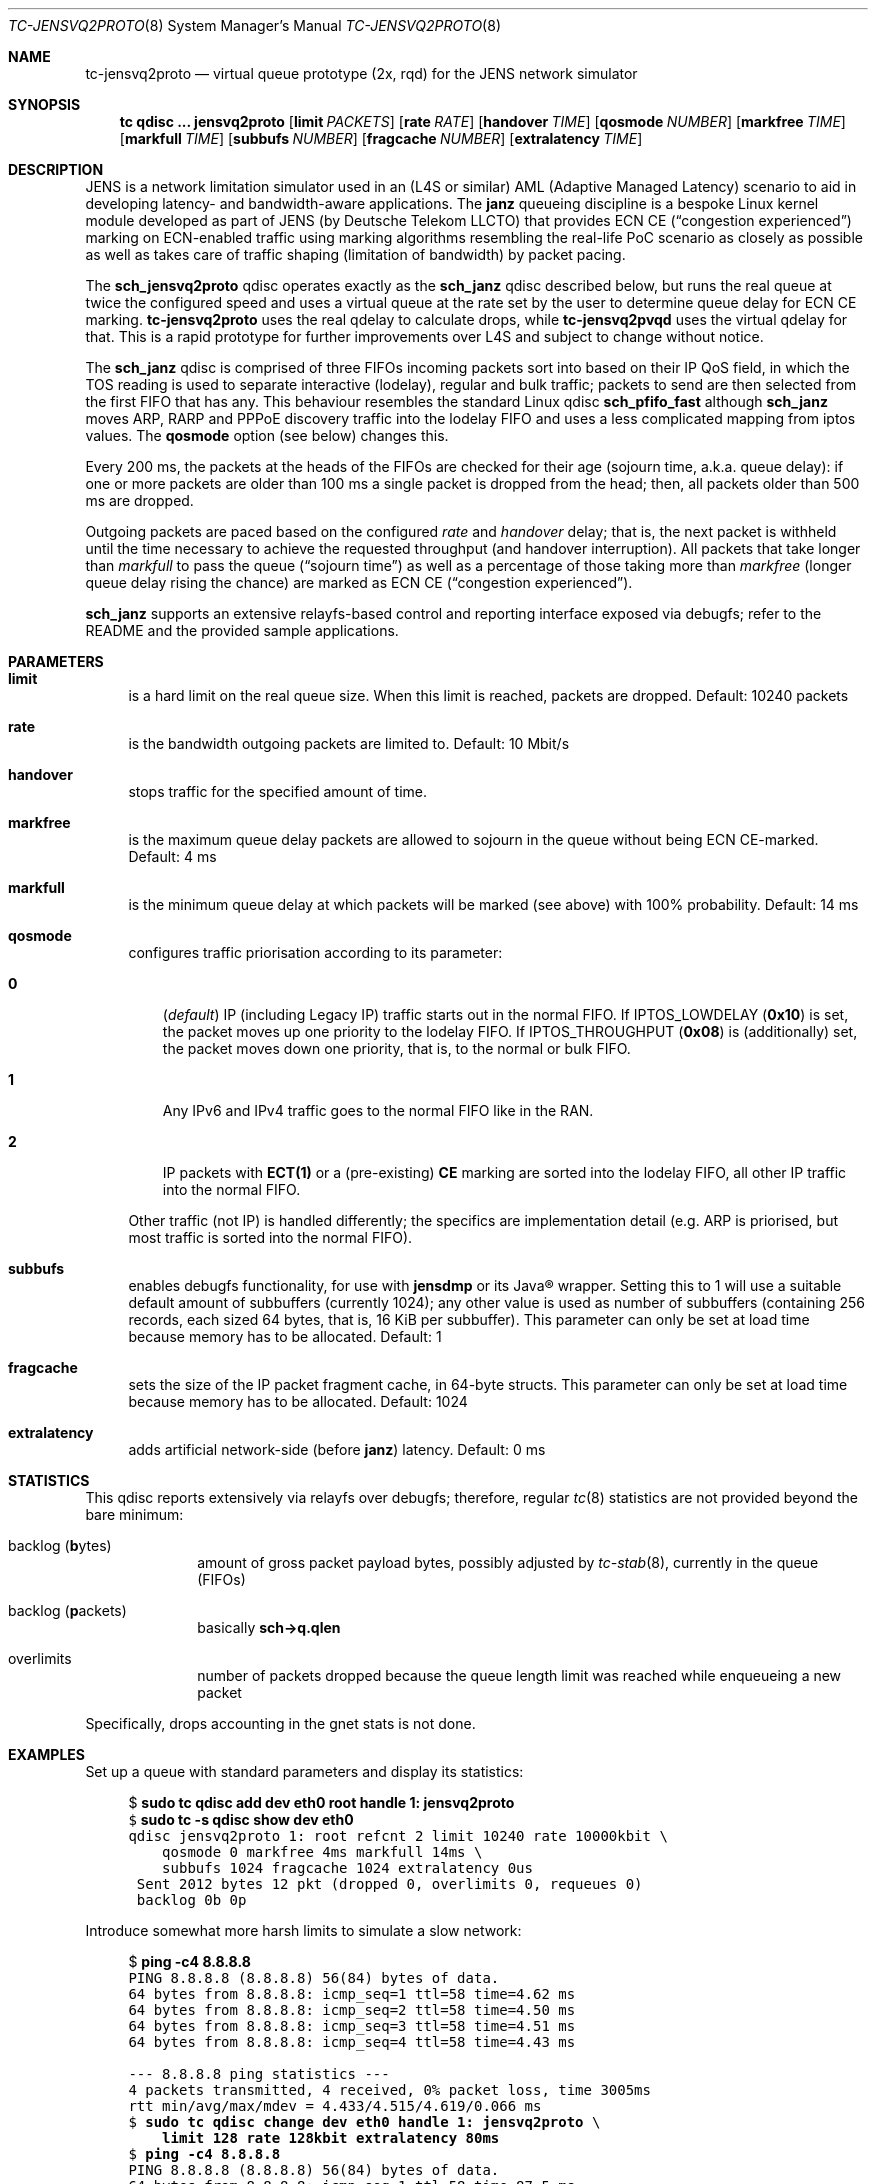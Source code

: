 .\" Copyright © 2022, 2023
.\"	mirabilos <t.glaser@tarent.de>
.\" Licensor: Deutsche Telekom LLCTO
.\"
.\" Provided that these terms and disclaimer and all copyright notices
.\" are retained or reproduced in an accompanying document, permission
.\" is granted to deal in this work without restriction, including un‐
.\" limited rights to use, publicly perform, distribute, sell, modify,
.\" merge, give away, or sublicence.
.\"
.\" This work is provided “AS IS” and WITHOUT WARRANTY of any kind, to
.\" the utmost extent permitted by applicable law, neither express nor
.\" implied; without malicious intent or gross negligence. In no event
.\" may a licensor, author or contributor be held liable for indirect,
.\" direct, other damage, loss, or other issues arising in any way out
.\" of dealing in the work, even if advised of the possibility of such
.\" damage or existence of a defect, except proven that it results out
.\" of said person’s immediate fault when using the work as intended.
.\"-
.if \n(.g .hlm 0
.Dd October 16, 2023
.Dt TC\-JENSVQ2PROTO 8
.Os Linux
.Sh NAME
.Nm tc\-jensvq2proto
.Nd virtual queue prototype (2x, rqd) for the JENS network simulator
.Sh SYNOPSIS
.Nm tc
.Ic qdisc ...\& Nm jensvq2proto
.Op Ic limit Ar PACKETS
.Op Ic rate Ar RATE
.Op Ic handover Ar TIME
.Op Ic qosmode Ar NUMBER
.Op Ic markfree Ar TIME
.Op Ic markfull Ar TIME
.Op Ic subbufs Ar NUMBER
.Op Ic fragcache Ar NUMBER
.Op Ic extralatency Ar TIME
.Sh DESCRIPTION
JENS is a network limitation simulator used in an
.Pq L4S or similar
.No AML Pq Adaptive Managed Latency
scenario to aid in developing latency- and bandwidth-aware applications.
The
.Nm janz
queueing discipline is a bespoke Linux kernel module developed as part of JENS
.Pq by Deutsche Telekom LLCTO
that provides ECN CE
.Pq Dq congestion experienced
marking on ECN-enabled traffic using marking algorithms resembling
the real-life PoC scenario as closely as possible as well as takes care
of traffic shaping (limitation of bandwidth) by packet pacing.
.Pp
The
.Nm sch_jensvq2proto
qdisc operates exactly as the
.Nm sch_janz
qdisc described below, but runs the real queue at twice the
configured speed and uses a virtual queue at the rate set by
the user to determine queue delay for ECN CE marking.
.Nm tc\-jensvq2proto
uses the real qdelay to calculate drops, while
.Nm tc\-jensvq2pvqd
uses the virtual qdelay for that.
This is a rapid prototype for further improvements over L4S
and subject to change without notice.
.Pp
The
.Nm sch_janz
qdisc is comprised of three FIFOs incoming packets sort into
based on their IP QoS field, in which the TOS reading is used to
separate interactive (lodelay), regular and bulk traffic; packets
to send are then selected from the first FIFO that has any.
This behaviour resembles the standard Linux qdisc
.Ic sch_ Ns Li pfifo_fast
although
.Nm sch_janz
moves ARP, RARP and PPPoE discovery traffic into the lodelay FIFO
and uses a less complicated mapping from iptos values.
The
.Ic qosmode
option (see below) changes this.
.Pp
Every 200 ms, the packets at the heads of the FIFOs are checked for their age
.Pq sojourn time , a.k.a.\& queue delay :
if one or more packets are older than 100 ms a single packet is dropped
from the head;
then, all packets older than 500 ms are dropped.
.Pp
Outgoing packets are paced based on the configured
.Ar rate
and
.Ar handover
delay; that is, the next packet is withheld until the time necessary
to achieve the requested throughput
.Pq and handover interruption .
All packets that take longer than
.Ar markfull
to pass the queue
.Pq Dq sojourn time
as well as a percentage of those taking more than
.Ar markfree
.Pq longer queue delay rising the chance
are marked as ECN CE
.Pq Dq congestion experienced .
.Pp
.Nm sch_janz
supports an extensive relayfs-based control and reporting interface exposed
via debugfs; refer to the README and the provided sample applications.
.Sh PARAMETERS
.Bl -tag -width XX
.It Ic limit
is a hard limit on the real queue size.
When this limit is reached, packets are dropped.
Default: 10240\ packets
.It Ic rate
is the bandwidth outgoing packets are limited to.
Default: 10\ Mbit/s
.It Ic handover
stops traffic for the specified amount of time.
.It Ic markfree
is the maximum queue delay packets are allowed to sojourn in the queue
without being ECN CE-marked.
Default: 4\ ms
.It Ic markfull
is the minimum queue delay at which packets will be marked (see above)
with 100% probability.
Default: 14\ ms
.It Ic qosmode
configures traffic priorisation according to its parameter:
.Pp
.Bl -tag -width 0\&
.It Ic 0
.Pq Em default
IP
.Pq including Legacy IP
traffic starts out in the normal FIFO.
If
.Dv IPTOS_LOWDELAY
.Pq Li 0x10
is set, the packet moves up one priority to the lodelay FIFO.
If
.Dv IPTOS_THROUGHPUT
.Pq Li 0x08
is (additionally) set, the packet moves down one priority, that is,
to the normal or bulk FIFO.
.It Ic 1
Any IPv6 and IPv4 traffic goes to the normal FIFO like in the RAN.
.It Ic 2
IP packets with
.Li "ECT(1)"
or a
.Pq pre-existing
.Li \&CE
marking are sorted into the lodelay FIFO,
all other IP traffic into the normal FIFO.
.El
.Pp
Other traffic (not IP) is handled differently; the specifics are
implementation detail (e.g.\& ARP is priorised,
but most traffic is sorted into the normal FIFO).
.It Ic subbufs
enables debugfs functionality, for use with
.Nm jensdmp
or its Java\(rg wrapper.
Setting this to 1 will use a suitable default amount of subbuffers
.Pq currently 1024 ;
any other value is used as number of subbuffers (containing 256 records,
each sized 64 bytes, that is, 16\ KiB per subbuffer).
This parameter can only be set at load time because memory has to be allocated.
Default: 1
.It Ic fragcache
sets the size of the IP packet fragment cache, in 64-byte structs.
This parameter can only be set at load time because memory has to be allocated.
Default: 1024
.It Ic extralatency
adds artificial network-side
.Pq before Nm janz
latency.
Default: 0\ ms
.El
.Sh STATISTICS
This qdisc reports extensively via relayfs over debugfs; therefore, regular
.Xr tc 8
statistics are not provided beyond the bare minimum:
.Bl -tag -width XX -offset indent
.It backlog Pq \fBb\fRytes
amount of gross packet payload bytes, possibly adjusted by
.Xr tc-stab 8 ,
currently in the queue
.Pq FIFOs
.It backlog Pq \fBp\fRackets
basically
.Li sch\-\*(Gtq.qlen
.It overlimits
number of packets dropped because the queue length limit was reached
while enqueueing a new packet
.El
.Pp
Specifically, drops accounting in the gnet stats is not done.
.Sh EXAMPLES
Set up a queue with standard parameters and display its statistics:
.Bd -literal -offset 4n
$ \fBsudo tc qdisc add dev eth0 root handle 1: jensvq2proto\fR\fC
$ \fBsudo tc \-s qdisc show dev eth0\fR\fC
qdisc jensvq2proto 1: root refcnt 2 limit 10240 rate 10000kbit \e
    qosmode 0 markfree 4ms markfull 14ms \e
    subbufs 1024 fragcache 1024 extralatency 0us
 Sent 2012 bytes 12 pkt (dropped 0, overlimits 0, requeues 0)
 backlog 0b 0p
.Ed
.Pp
Introduce somewhat more harsh limits to simulate a slow network:
.Bd -literal -offset 4n
$ \fBping \-c4 8.8.8.8\fR\fC
PING 8.8.8.8 (8.8.8.8) 56(84) bytes of data.
64 bytes from 8.8.8.8: icmp_seq=1 ttl=58 time=4.62 ms
64 bytes from 8.8.8.8: icmp_seq=2 ttl=58 time=4.50 ms
64 bytes from 8.8.8.8: icmp_seq=3 ttl=58 time=4.51 ms
64 bytes from 8.8.8.8: icmp_seq=4 ttl=58 time=4.43 ms

\-\-\- 8.8.8.8 ping statistics \-\-\-
4 packets transmitted, 4 received, 0% packet loss, time 3005ms
rtt min/avg/max/mdev = 4.433/4.515/4.619/0.066 ms
$ \fBsudo tc qdisc change dev eth0 handle 1: jensvq2proto\fR\fC \e
    \fBlimit 128 rate 128kbit extralatency 80ms\fR\fC
$ \fBping \-c4 8.8.8.8\fR\fC
PING 8.8.8.8 (8.8.8.8) 56(84) bytes of data.
64 bytes from 8.8.8.8: icmp_seq=1 ttl=58 time=87.5 ms
64 bytes from 8.8.8.8: icmp_seq=2 ttl=58 time=84.4 ms
64 bytes from 8.8.8.8: icmp_seq=3 ttl=58 time=84.4 ms
64 bytes from 8.8.8.8: icmp_seq=4 ttl=58 time=84.4 ms

\-\-\- 8.8.8.8 ping statistics \-\-\-
4 packets transmitted, 4 received, 0% packet loss, time 3006ms
rtt min/avg/max/mdev = 84.417/85.193/87.486/1.323 ms
$ \fBsudo tc \-s qdisc show dev eth0\fR\fC
qdisc jensvq2proto 1: root refcnt 2 limit 128 rate 128kbit \e
    qosmode 0 markfree 4ms markfull 14ms \e
    subbufs 1024 fragcache 1024 extralatency 80ms
 Sent 13022 bytes 79 pkt (dropped 0, overlimits 0, requeues 0)
 backlog 110b 1p
$ \fBsudo tc qdisc del dev eth0 root\fR\fC
.Ed
.Pp
Note: the author first attempted this with a rate of 64 kbit/s.
This led to packet loss making the SSH session hang because some
packets ended up being older than 100 ms due to that low a bandwidth,
and thus dropped.
.Sh SEE ALSO
.Xr tc 8 ,
.Xr tc\-janz 8
.Pp
.Pa /usr/share/doc/sch\-jens\-dkms/README.gz
.Pp
.Pa /usr/share/doc/iproute2/examples/JensReaderDemo.java
.Sh AUTHORS
.An mirabilos Aq t.glaser@tarent.de
for Deutsche Telekom LLCTO
.Sh CAVEATS
This qdisc is only supported as the root egress qdisc on a device.
.Pp
This qdisc considers handles to be global, not per interface.
.Pp
The default queue limit is much too large, might want to adjust it.
.Pp
The traffic rate is internally converted to nanoseconds per byte
needed to transfer, limiting it to about 8 Gbit/s; the closer the
rate gets to the extremes, the less usable it will be.
Experiments with 128 kbit/s as a lower bound show mixed results.
To obtain the exact bandwidth in use, either run
.Ic tc Fl j Ic qdisc show
or do two 64-bit integer divisions: first divide 1000000000
by the amount of bytes (not bits!) per second, then divide
1000000000 by the result of the first division, resulting,
again, in bytes per second
.Pq or just read it from the relayfs channel .
Packet pacing for bandwidth limiting only applies, too, on egress.
.Pp
The
.Ic extralatency
is asymmetric: it is only applied on the egress channel, because
Linux cannot delay on ingress.
It is applied before enqueueing but does not affect sojourn time.
Basically, it simulates extra latency on the network in front of
the JENS node.
.Pp
JENS uses the IPTOS QoS bits to categorise traffic by default.
If your traffic uses DSCP classification instead, use the
.Ic qosmode 2
option; however,
mind that packets that were ECN
.Li CE Ns -marked
before arrival are priorised even if they were not
.Li "ECT(1)"
originally.
.Pp
The RAN does not use the QoS bits to categorise traffic.
For best simulation results, use the
.Ic qosmode 1
option to disable classification of IP and Legacy IP traffic.
.Pp
Classification of traffic and splitting it into three separate FIFOs
was originally meant as a debugging aid: to stop locking one's
.Xr ssh 1
session out (interactive SSH is in the lodelay class), and to perhaps move
.Dq dirt traffic
into the bulk FIFO so it does not impact the traffic of interest.
However, field tests have shown that, for paced traffic of interest,
even bulk traffic can still cause delays as it is sent out in between
normal traffic packets.
